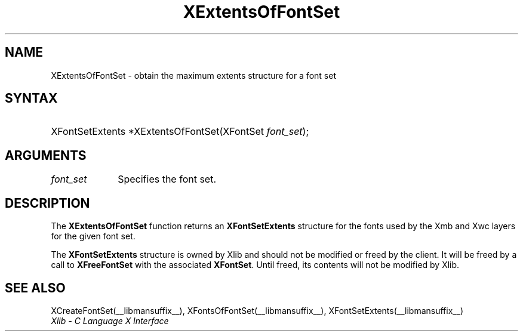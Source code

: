 .\" Copyright \(co 1985, 1986, 1987, 1988, 1989, 1990, 1991, 1994, 1996 X Consortium
.\"
.\" Permission is hereby granted, free of charge, to any person obtaining
.\" a copy of this software and associated documentation files (the
.\" "Software"), to deal in the Software without restriction, including
.\" without limitation the rights to use, copy, modify, merge, publish,
.\" distribute, sublicense, and/or sell copies of the Software, and to
.\" permit persons to whom the Software is furnished to do so, subject to
.\" the following conditions:
.\"
.\" The above copyright notice and this permission notice shall be included
.\" in all copies or substantial portions of the Software.
.\"
.\" THE SOFTWARE IS PROVIDED "AS IS", WITHOUT WARRANTY OF ANY KIND, EXPRESS
.\" OR IMPLIED, INCLUDING BUT NOT LIMITED TO THE WARRANTIES OF
.\" MERCHANTABILITY, FITNESS FOR A PARTICULAR PURPOSE AND NONINFRINGEMENT.
.\" IN NO EVENT SHALL THE X CONSORTIUM BE LIABLE FOR ANY CLAIM, DAMAGES OR
.\" OTHER LIABILITY, WHETHER IN AN ACTION OF CONTRACT, TORT OR OTHERWISE,
.\" ARISING FROM, OUT OF OR IN CONNECTION WITH THE SOFTWARE OR THE USE OR
.\" OTHER DEALINGS IN THE SOFTWARE.
.\"
.\" Except as contained in this notice, the name of the X Consortium shall
.\" not be used in advertising or otherwise to promote the sale, use or
.\" other dealings in this Software without prior written authorization
.\" from the X Consortium.
.\"
.\" Copyright \(co 1985, 1986, 1987, 1988, 1989, 1990, 1991 by
.\" Digital Equipment Corporation
.\"
.\" Portions Copyright \(co 1990, 1991 by
.\" Tektronix, Inc.
.\"
.\" Permission to use, copy, modify and distribute this documentation for
.\" any purpose and without fee is hereby granted, provided that the above
.\" copyright notice appears in all copies and that both that copyright notice
.\" and this permission notice appear in all copies, and that the names of
.\" Digital and Tektronix not be used in in advertising or publicity pertaining
.\" to this documentation without specific, written prior permission.
.\" Digital and Tektronix makes no representations about the suitability
.\" of this documentation for any purpose.
.\" It is provided "as is" without express or implied warranty.
.\" 
.\"
.ds xT X Toolkit Intrinsics \- C Language Interface
.ds xW Athena X Widgets \- C Language X Toolkit Interface
.ds xL Xlib \- C Language X Interface
.ds xC Inter-Client Communication Conventions Manual
.TH XExtentsOfFontSet __libmansuffix__ __xorgversion__ "XLIB FUNCTIONS"
.SH NAME
XExtentsOfFontSet \- obtain the maximum extents structure for a font set
.SH SYNTAX
.HP
XFontSetExtents *XExtentsOfFontSet\^(\^XFontSet \fIfont_set\fP\^); 
.SH ARGUMENTS
.IP \fIfont_set\fP 1i
Specifies the font set.
.SH DESCRIPTION
The
.B XExtentsOfFontSet
function returns an
.B XFontSetExtents
structure for the fonts used by the Xmb and Xwc layers
for the given font set.
.LP
The 
.B XFontSetExtents
structure is owned by Xlib and should not be modified
or freed by the client.
It will be freed by a call to 
.B XFreeFontSet
with the associated 
.BR XFontSet .
Until freed, its contents will not be modified by Xlib.
.SH "SEE ALSO"
XCreateFontSet(__libmansuffix__),
XFontsOfFontSet(__libmansuffix__),
XFontSetExtents(__libmansuffix__)
.br
\fI\*(xL\fP
